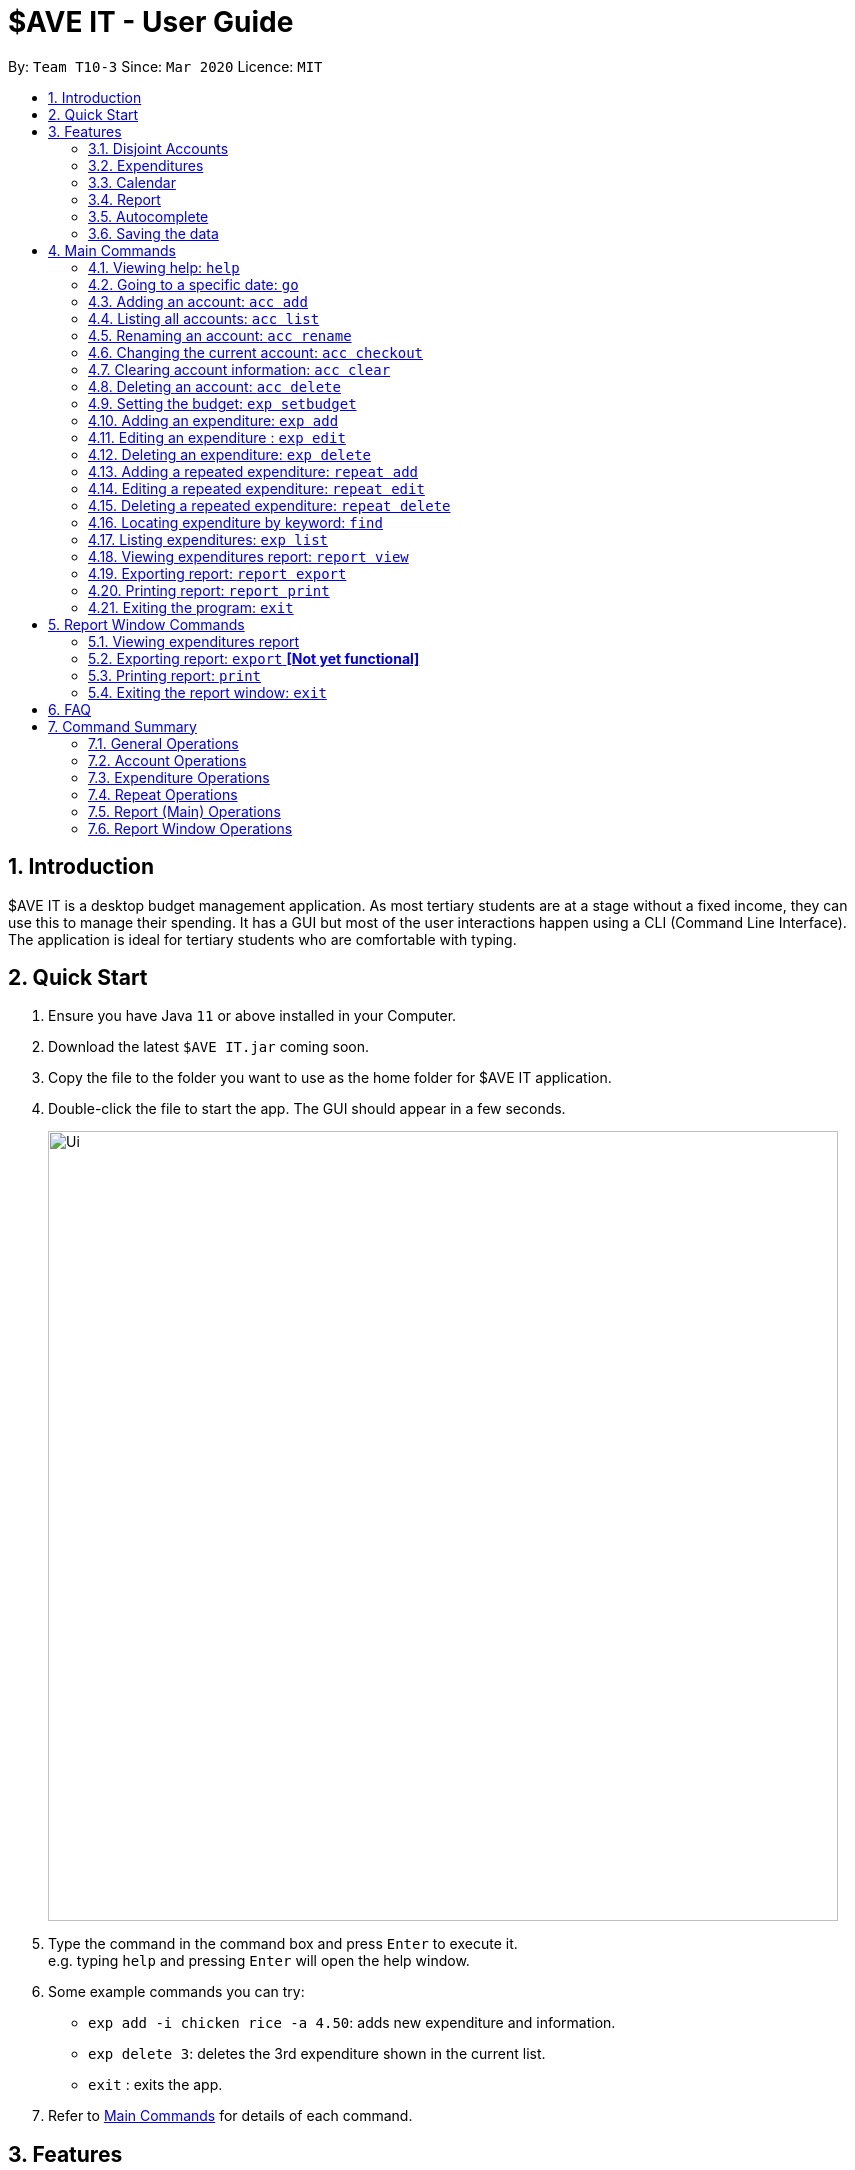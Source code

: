 = $AVE IT - User Guide
:site-section: UserGuide
:toc:
:toc-title:
:toc-placement: preamble
:sectnums:
:imagesDir: images
:stylesDir: stylesheets
:xrefstyle: full
:experimental:
ifdef::env-github[]
:tip-caption: :bulb:
:note-caption: :information_source:
endif::[]
:repoURL: https://github.com/AY1920S2-CS2103T-T10-3/main

By: `Team T10-3`      Since: `Mar 2020`      Licence: `MIT`

== Introduction
$AVE IT is a desktop budget management application. As most tertiary students
are at a stage without a fixed income, they can use this to manage their
spending. It has a GUI but most of the user interactions happen using a CLI
(Command Line Interface). The application is ideal for tertiary students who
are comfortable with typing.


== Quick Start
.  Ensure you have Java `11` or above installed in your Computer.
.  Download the latest `$AVE IT.jar` coming soon.
.  Copy the file to the folder you want to use as the home folder for $AVE IT application.
.  Double-click the file to start the app. The GUI should appear in a few seconds.
+
image::Ui.png[width="790"]
+
.  Type the command in the command box and press kbd:[Enter] to execute it. +
e.g. typing `help` and pressing kbd:[Enter] will open the help window.
.  Some example commands you can try:

* `exp add -i chicken rice -a 4.50`: adds new expenditure and information.
* `exp delete 3`: deletes the 3rd expenditure shown in the current list.
* `exit` : exits the app.

.  Refer to <<main-commands, Main Commands>> for details of each command.


[[Features]]
== Features


=== Disjoint Accounts
_{ work in progress }_

=== Expenditures
_{ work in progress }_

=== Calendar
_{ work in progress }_

=== Report
_{ work in progress }_

=== Autocomplete
_{ work in progress }_

=== Saving the data

$AVE IT data is stored in the hard disk automatically after any command that changes the data. +
There is no need to save manually.


[[main-commands]]
== Main Commands

====
*Command Format*:

Let's use a command format, +
`exp add -i INFO -a AMOUNT [-t TAG] [-d DATE]` +
as an example.

* The first word is the *operation category* of the command, in this case, `exp`
belongs to the expediture operations.
* There may be a second word which is the specific command for the operation
category, in this case, `add`.
* Words starting with `-` e.g. `-i`, `-a` and `-t` are the *option prefix*. Not all
commands have options, an example is deleting an expenditure, `exp delete 1`.
* Words in caps are the *parameters* to be supplied by the user. `INFO`, `AMOUNT`
and `TAG` are parameters representing information, amount and tag of the
expenditure respectively. It can be used as such,
`exp add -i chicken rice -a 4.50 -t food`.
* Items in square brackets are optional, that means in this example
`exp add -i chicken rice -a 4.50` is also valid.
* Parameters can be in any order e.g. if the command specifies
`-i INFO -a AMOUNT`, `-a AMOUNT -i INFO` is also acceptable.
* However, if the parameter is not prefixed by any option prefixes, the order of
the parameter matters.
====

[[cmd-help]]
=== Viewing help: `help`

Views the help message.  +
Format: `help [COMMAND]`

****
* When the optional `COMMAND` is stated, more information
on the category of commands will be shown.
****

[TIP]
The available `COMMAND` will be shown when entering `help`.

Examples:

* `help`
* `help exp`
* `help go`

[[cmd-go]]
=== Going to a specific date: `go`

Lists the expenditures from a particular date. +
Format: `go DATE`

****
* `DATE` is a date in the format of `YYYY-MM-DD`, or year month day.
****

[TIP]
Use `go today` to go to today's date.

Examples:

* `go 2020-05-05`
* `go today`

[[acc-add]]
=== Adding an account: `acc add`

Adds a disjoint expenditure account to $AVE IT. +
Format: `acc add ACCOUNT`

****
* `ACCOUNT` is the account name. It is only contain letters and numbers and
must be less than 26 characters.
* The default account is called `default`, it is automatically created when you
first use the application.
****

Examples:

* `acc add school`
* `acc add SpendLess1`

[[acc-list]]
=== Listing all accounts: `acc list`

List all disjoint accounts in $AVE IT. +
Format: `acc list`

[[acc-rename]]
=== Renaming an account: `acc rename`

Renames an existing account in $AVE IT. +
Format: `acc rename OLD_NAME NEW_NAME`

****
* `OLD_NAME` is the name of the account you want to rename from. It has to exist.
* `NEW_NAME` is the name of the account you want to rename to.
* See <<acc-add>> for account naming constraints.
****

Example:

* `acc rename school uni` +
Renames the account `school` to `uni`.

[[acc-checkout]]
=== Changing the current account: `acc checkout`

Changes the account view to another existing account. +
Format: `acc checkout ACCOUNT`

[TIP]
Use `acc list` to view the available accounts.

[NOTE]
Did you know git's `git checkout` command is our inspiration for `acc checkout`?

Example:

* `acc checkout cca`

[[acc-clear]]
=== Clearing account information: `acc clear`

Reset the current account to a clean state. +
Format: `acc clear`

[WARNING]
All information in an account will be deleted, use with care.

[[acc-delete]]
=== Deleting an account: `acc delete`

Deletes an existing account in $AVE IT. +
Format: `acc delete ACCOUNT`

****
* `ACCOUNT` is the name of the account that will be deleted.
****

[WARNING]
The account and all the information in it will be deleted, use with care.

Example:

* `acc delete school` +
Deletes the account named `school`.

[[exp-setbudget]]
=== Setting the budget: `exp setbudget`

Sets the budget amount in an account for the specified month. +
Format: `exp setbudget -a AMOUNT [-ym YEAR_MONTH]`

****
* `AMOUNT` is the amount of the budget (in dollars). It must be positive up
to 2 decimal point and less than 1 billion.
* `YEAR_MONTH` is in the format `YYYY-MM`, which is the year and month for the
budget. If not specified, the current year and month will be used.
****

Examples:

* `exp setbudget -a 1000` +
Sets the budget of $1000 for this month.
* `exp setbudget -a 1000 -ym 2020-03` +
Sets the budget of $1000 for the month of March in 2020.

[[exp-add]]
=== Adding an expenditure: `exp add`

Adds an expenditure to the current account in $AVE IT. +
Format: `exp add -i INFO -a AMOUNT [-t TAG] [-d DATE]`

****
* `INFO` is the information of the expenditure.
* `AMOUNT` is the amount of the expenditure (in dollars). It must be positive up
to 2 decimal point and less than 1 billion.
* `TAG` is the category of the expenditure. The default category is `Others`.
You can only specify a category.
* `DATE` is the date of the expenditure. The date will be the day's date when
not specified.
****

Examples:

* `exp add -i chicken rice -a 4.50`
* `exp add -i chicken rice -a 4.50 -t food -d 2020-01-01`

[[exp-edit]]
=== Editing an expenditure : `exp edit`

Edits an existing expenditure in the current account in $AVE IT. +
Format: `exp edit INDEX [-i INFO] [-a AMOUNT] [-t TAG] [-d DATE]`

****
* Edits the expenditure with the specified `INDEX`. +
`INDEX` refers to the index number assigned to each expenditure based on the order.
* At least one of the optional fields must be provided.
* Existing values will be updated to the input values.
* Refer to <<exp-add>> for what the options represent.
****

Examples:

* `exp edit 1 -i veg rice` +
Edits the info of expenditure with index `1` to `veg rice`.

* `exp edit 3 -a 3.23 -t transport -d 2020-02-02`

[[exp-delete]]
=== Deleting an expenditure: `exp delete`

Deletes an existing expenditure in the current $AVE IT account. +
Format: `exp delete INDEX`

****
* Deletes the expenditure with the specified `INDEX`. +
`INDEX` refers to the index number assigned to each expenditure based on the order.
****

Example:

* `exp delete 4`
Deletes the expenditure with index `4`.

[[repeat-add]]
=== Adding a repeated expenditure: `repeat add`

Adds an expenditure that can be repeated. +
Format: `repeat add -i INFO -a AMOUNT -sd START_DATE -ed END_DATE -p PERIOD [-t TAG]`

****
* `INFO` is the information of the expenditure.
* `AMOUNT` is the amount of the expenditure (in dollars). It must be positive up
to 2 decimal point and less than 1 billion.
* `START_DATE` is the date in which the expenditure will start recurring from.
* `END_DATE` is the date in which the expenditure will no longer recur.
* `PERIOD` is the interval the expenditure will repeat. Valid intervals are
`daily`, `weekly`, `monthly` and `annually`.
* `TAG` is the category of the expenditure. The default category is `Others`.
You can only specify a category.
****

Examples:

* `repeat add -i transport fee -a 100 -sd 2020-01-01 -ed 2020-12-30 -p monthly` +
Adds a repeated expenditure called `transport fee` which will be counted for
$100 monthly on the first day of the month for the year of 2020.
* `repeat add -i transport fee -a 100 -sd 2020-01-01 -ed 2020-12-30 -p monthly -t transport`

[[repeat-edit]]
=== Editing a repeated expenditure: `repeat edit`

Edits an expenditure that can be repeated. +
Format: `repeat edit INDEX [-i INFO] [-a AMOUNT] [-sd START_DATE] [-ed END_DATE] [-p PERIOD] [-t TAG]`

****
* Edits the  repeated expenditure with the specified `INDEX`. +
`INDEX` refers to the index number assigned to each expenditure based on the order.
* At least one of the optional fields must be provided.
* Existing values will be updated to the input values.
* Refer to <<repeat-add>> for what the options represent.
****

Examples:

* `repeat edit 2 -i concession` +
Edits the information of the repeated expenditure with index `2` to `concession`.
* `repeat edit 3 -p weekly -ed 2020-07-02` +
Edits the interval for the repeated expenditure with index `3` to weekly and
ends at 2 July 2020.

[[repeat-delete]]
=== Deleting a repeated expenditure: `repeat delete`

Deletes an expenditure that can be repeated. +
Format: `repeat delete INDEX`

****
* Deletes the repeated expenditure with the specified `INDEX`. +
`INDEX` refers to the index number assigned to each expenditure based on the order.
****

Example:

* `repeat delete 4`
Deletes the repeated expenditure with index `4`.

[[cmd-find]]
=== Locating expenditure by keyword: `find`

Find expenditures (both single and repeated) which contain the keyword(s). +
Format: `find [KEYWORD...]`

****
* The search is case insensitive. e.g `chickens` will match `Chickens`
* The order of the keywords does not matter. e.g. `Chicken Rice` will match `Rice Chicken`
* Substrings will be matched e.g. `Chicken` will match `Chickens`
* Expenditures matching at least one keyword will be returned (i.e. `OR` search). e.g. `Chicken Rice` will return `Fried Chicken`, `Steam Chicken`
****

[TIP]
Use `exp list` to exit from the search results.

Examples:

* `find rice` +
Returns `Chicken rice` and `Veg Rice`.
* `find Spicy Chicken Rice` +
Returns any expenditures having names `Spicy`, `Chicken`, or `Rice`.

[[exp-list]]
=== Listing expenditures: `exp list`

Lists the expenditures for the current active date in the current account. +
Format: `exp list`

[TIP]
Use this command after `find` to return back to normal daily view.

[[report-view]]
=== Viewing expenditures report: `report view`

Generates report on expenditure spending in the given period. +
Format: `report view -g GRAPH_TYPE -sd START_DATE -ed END_DATE`

****
* Views the report of a graph type populated with data from expenditures from
a start date to an end date.
* `GRAPH_TYPE` is the type of the graph you want to generate. It can be either
`BAR` or `PIE` (take note of the casing). They represent a bar chart and a pie
char respectively.
* `START_DATE` is the date from which the report will start generating from.
* `END_DATE` is the date from which the report will stop generating.
****

Examples:

* `report view -g PIE -sd 2020-03-01 -ed 2020-03-31`
* `report view -g BAR -sd 2020-03-01 -ed 2020-03-31`

[[report-export]]
=== Exporting report: `report export`

Exports report on expenditure spending in the given period. +
Format: `report export -g GRAPH_TYPE -sd START_DATE -ed END_DATE`

****
* Exports the report of a graph type populated with data from expenditures from
a start date to an end date.
* Refer to <<report-view>> for the details on the parameters.
****

Examples:

* `report export -g PIE -sd 2020-03-01 -ed 2020-03-31`
* `report export -g BAR -sd 2020-03-01 -ed 2020-03-31`

[[report-print]]
=== Printing report: `report print`

Prints report on expenditure spending in the given period. +
Format: `report print -g GRAPH_TYPE -sd START_DATE -ed END_DATE`

****
* Prints the report of a graph type populated with data from expenditures from
a start date to an end date.
* Refer to <<report-view>> for the details on the parameters.
****

Examples:

* `report print -g PIE -sd 2020-03-01 -ed 2020-03-31`
* `report print -g BAR -sd 2020-03-01 -ed 2020-03-31`

[[cmd-exit]]
=== Exiting the program: `exit`

Exits the program. +
Format: `exit`


[[report-commands]]
== Report Window Commands

These are the commands to be executed in the report window.

[[report-cmd-view]]
=== Viewing expenditures report

[NOTE]
The result of this command is equivalent to <<report-view>>.

Generates report on expenditure spending in the given period. +
Format: `GRAPH_TYPE START_DATE END_DATE`

****
* Views the report of a graph type populated with data from expenditures from
a start date to an end date.
* `GRAPH_TYPE` is the type of the graph you want to generate. It can be either
`BAR` or `PIE` (take note of the casing). They represent a bar chart and a pie
char respectively.
* `START_DATE` is the date from which the report will start generating from.
* `END_DATE` is the date from which the report will stop generating.
****

Examples:

* `PIE 2020-03-01 2020-03-31`
* `BAR 2020-03-01 2020-03-31`

[[report-cmd-export]]
=== Exporting report: `export` *[Not yet functional]*

Exports the current report shown on the report window. +
Format: `export`

[[report-cmd-print]]
=== Printing report: `print`

Prints the current report shown on the report window. +
Format: `printt`

[[report-cmd-exit]]
=== Exiting the report window: `exit`

Exits the report window. +
Format: `exit`


== FAQ

*Q*: How do I transfer my data to another Computer? +
*A*: Install the app in the other computer and overwrite the empty data file it creates with the file that contains the data of your previous $AVE IT folder.


== Command Summary

=== General Operations
* <<cmd-help, *help*>> : `help`

* <<cmd-go, *go*>> : `go DATE` +
e.g `go 2020-04-01`

* <<cmd-find, *find*>> : `find [KEYWORD...]` +
e.g. `find chicken rice`

* <<cmd-exit, *exit*>> : `exit`

=== Account Operations
* <<acc-add, *acc add*>> : `acc add ACCOUNT` +
e.g. `acc add Personal`

* <<acc-list, *acc list*>> : `acc list` +

* <<acc-rename, *acc rename*>> : `acc rename OLD_NAME NEW_NAME` +
e.g. `acc rename Personal non-personal`

* <<acc-checkout, *acc checkout*>> : `acc checkout ACCOUNT` +
e.g. `acc checkout Personal`

* <<acc-clear, *acc clear*>> : `acc clear` +

* <<acc-delete, *acc delete*>> : `acc delete ACCOUNT` +
e.g. `acc delete Personal`

=== Expenditure Operations
* <<exp-setbudget, *exp setbudget*>> : `exp setbudget -a AMOUNT [-ym YEAR_MONTH]` +
e.g `exp setbudget -a 1000 -ym 2020-04`

* <<exp-add, *exp add*>> : `exp add -i INFO -a AMOUNT [-t TAG] [-d DATE]` +
e.g `exp add -i chicken rice -a 3.50 -t meal -d 2020-04-01`

* <<exp-edit, *exp edit*>> : `exp edit INDEX [-i INFO] [-a AMOUNT] [-t TAG] [-d DATE]` +
e.g `exp edit 1 -i duck rice -a 4.50 -d 2020-04-02`

* <<exp-delete, *exp delete*>> : `exp delete INDEX` +
e.g `exp delete 1`

* <<exp-list, *exp list*>> : `exp list`

=== Repeat Operations
* <<repeat-add, *repeat add*>> : `repeat add -i INFO -a AMOUNT -sd START_DATE -ed END_DATE -p PERIOD [-t TAG]` +
e.g `repeat add -i bus fare -a 1.50 -sd 2020-03-01 -ed 2020-04-01 -p daily -t transport`

* <<repeat-edit, *repeat edit*>> : `repeat edit INDEX [-i INFO] [-a AMOUNT] [-sd START_DATE] [-ed END_DATE] [-p PERIOD] [-t TAG]` +
e.g `repeat edit 2 -a 1.20 -ed 2020-04-02`

* <<repeat-delete, *repeat delete*>> : `repeat delete INDEX` +
e.g `repeat delete INDEX`

=== Report (Main) Operations

[NOTE]
The report feature is working in progress. Currently, it accounts for expenditures as well as daily repeats only.

* <<report-view, *report view*>> : `report view -g GRAPH_TYPE -sd START_DATE -ed END_DATE` +
e.g. `report view -g PIE -sd 2020-03-01 -ed 2020-03-31`

* <<report-export, *report export*>> : `report export -g GRAPH_TYPE -sd START_DATE -ed END_DATE` +
e.g. `report export -g PIE -sd 2020-03-01 -ed 2020-03-31`

* <<report-print, *report print*>> : `report print -g GRAPH_TYPE -sd START_DATE -ed END_DATE` +
e.g. `report export -g BAR -sd 2020-03-01 -ed 2020-03-31`

=== Report Window Operations

[NOTE]
The report feature is working in progress. Currently, it accounts for expenditures as well as daily repeats only.

* <<report-cmd-view, *report view _equivalence_*>> : `GRAPH_TYPE START_DATE END_DATE` +
e.g. `PIE 2020-03-01 2020-03-31`

* <<report-cmd-print, *print*>> : `print` +
e.g. `print`

* <<report-cmd-export, *report export _equivalence_*>> *[Not yet functional]* : `export` +
e.g. `export`

* <<report-cmd-exit, *exit*>> : `exit` +
e.g. `exit`
